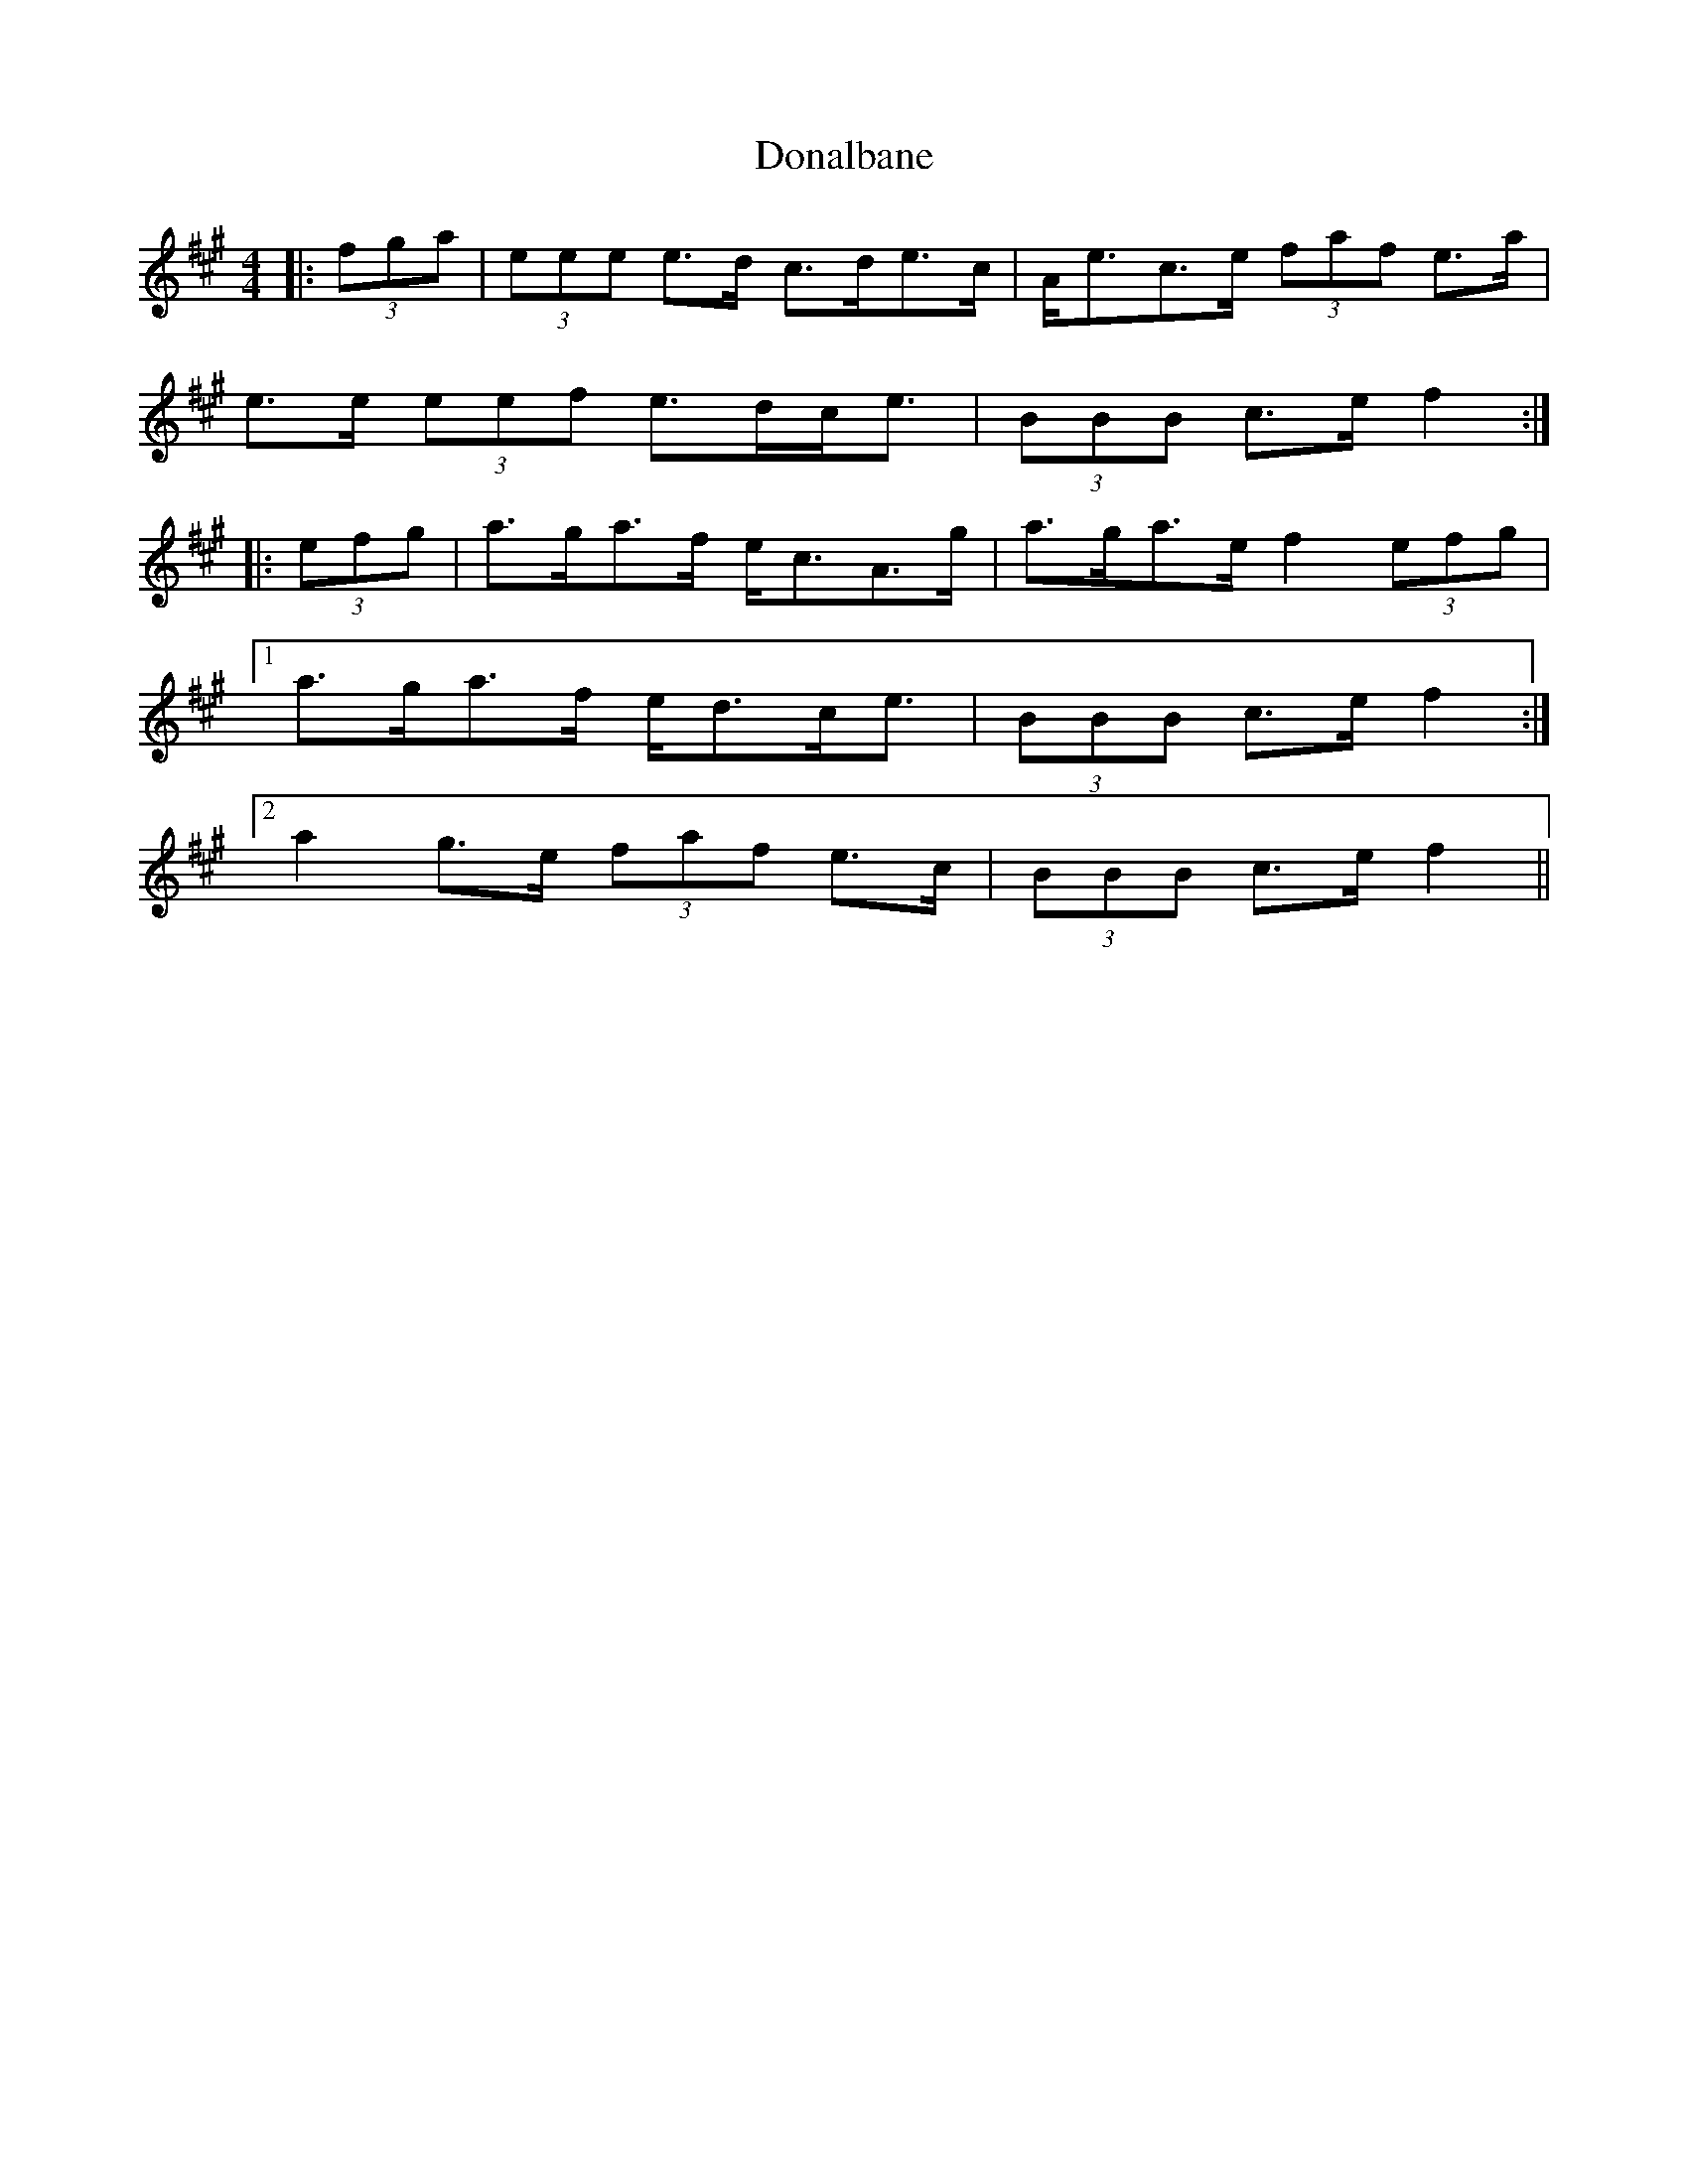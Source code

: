 X: 10376
T: Donalbane
R: strathspey
M: 4/4
K: Amajor
|:(3fga|(3eee e>d c>de>c|A<ec>e (3faf e>a|
e>e (3eef e>dc<e|(3BBB c>e f2:|
|:(3efg|a>ga>f e<cA>g|a>ga>e f2 (3efg|
[1 a>ga>f e<dc<e|(3BBB c>e f2:|
[2 a2 g>e (3faf e>c|(3BBB c>e f2||

